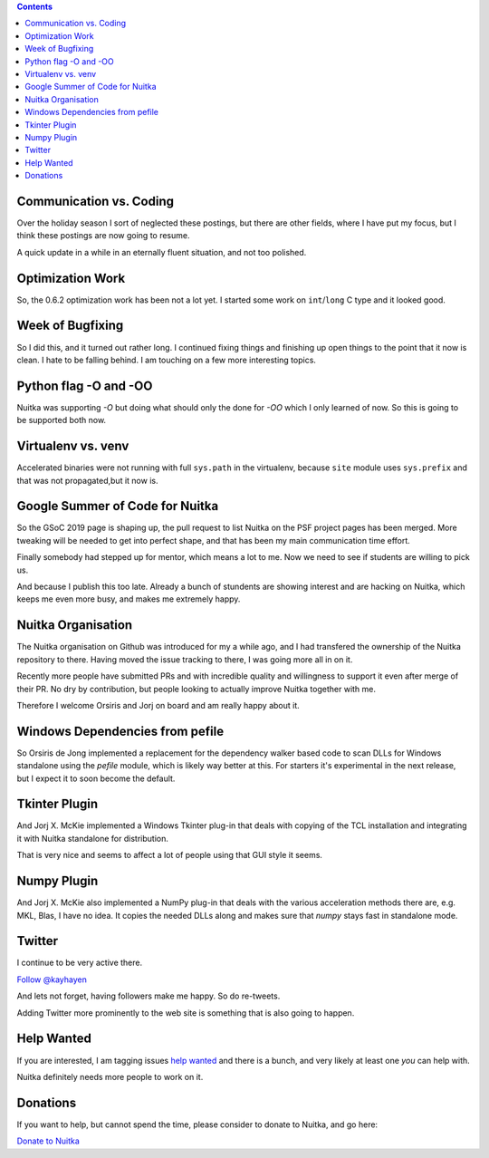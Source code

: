.. title: Nuitka this week #12
.. slug: nuitka-this-week-12
.. date: 2019/02/08 14:09:00
.. tags: Python,compiler,Nuitka,NTW
.. type: text

.. contents::

Communication vs. Coding
========================

Over the holiday season I sort of neglected these postings, but there are
other fields, where I have put my focus, but I think these postings are now
going to resume.

A quick update in a while in an eternally fluent situation, and not too
polished.

Optimization Work
=================

So, the 0.6.2 optimization work has been not a lot yet. I started some work
on ``int``/``long`` C type and it looked good.

Week of Bugfixing
=================

So I did this, and it turned out rather long. I continued fixing things and
finishing up open things to the point that it now is clean. I hate to be
falling behind. I am touching on a few more interesting topics.

Python flag -O and -OO
======================

Nuitka was supporting `-O` but doing what should only the done for `-OO` which
I only learned of now. So this is going to be supported both now.

Virtualenv vs. venv
===================

Accelerated binaries were not running with full ``sys.path`` in the virtualenv,
because ``site`` module uses ``sys.prefix`` and that was not propagated,but it
now is.

Google Summer of Code for Nuitka
================================

So the GSoC 2019 page is shaping up, the pull request to list Nuitka on the
PSF project pages has been merged. More tweaking will be needed to get into
perfect shape, and that has been my main communication time effort.

Finally somebody had stepped up for mentor, which means a lot to me. Now we
need to see if students are willing to pick us.

And because I publish this too late. Already a bunch of stundents are showing
interest and are hacking on Nuitka, which keeps me even more busy, and makes
me extremely happy.

Nuitka Organisation
===================

The Nuitka organisation on Github was introduced for my a while ago, and I
had transfered the ownership of the Nuitka repository to there. Having moved
the issue tracking to there, I was going more all in on it.

Recently more people have submitted PRs and with incredible quality and
willingness to support it even after merge of their PR. No dry by contribution,
but people looking to actually improve Nuitka together with me.

Therefore I welcome Orsiris and Jorj on board and am really happy about it.

Windows Dependencies from pefile
================================

So Orsiris de Jong implemented a replacement for the dependency walker based
code to scan DLLs for Windows standalone using the `pefile` module, which is
likely way better at this. For starters it's experimental in the next release,
but I expect it to soon become the default.

Tkinter Plugin
==============

And Jorj X. McKie implemented a Windows Tkinter plug-in that deals with
copying of the TCL installation and integrating it with Nuitka standalone
for distribution.

That is very nice and seems to affect a lot of people using that GUI style
it seems.

Numpy Plugin
============

And Jorj X. McKie also implemented a NumPy plug-in that deals with the various
acceleration methods there are, e.g. MKL, Blas, I have no idea. It copies the
needed DLLs along and makes sure that `numpy` stays fast in standalone mode.

Twitter
=======

I continue to be very active there.

`Follow @kayhayen <https://twitter.com/kayhayen?ref_src=twsrc%5Etfw>`_

And lets not forget, having followers make me happy. So do re-tweets.

Adding Twitter more prominently to the web site is something that is also
going to happen.

Help Wanted
===========

If you are interested, I am tagging issues
`help wanted <https://github.com/kayhayen/Nuitka/issues?q=is%3Aissue+is%3Aopen+label%3A%22help+wanted%22>`_
and there is a bunch, and very likely at least one *you* can help with.

Nuitka definitely needs more people to work on it.

Donations
=========

If you want to help, but cannot spend the time, please consider to donate
to Nuitka, and go here:

`Donate to Nuitka <http://nuitka.net/pages/donations.html>`_

